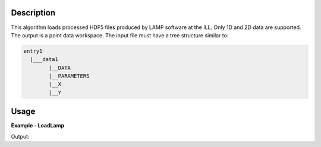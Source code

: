 .. algorithm::

.. summary::

.. relatedAlgorithms::

.. properties::

Description
-----------

This algorithm loads processed HDF5 files produced by LAMP software at the ILL. Only 1D and 2D data are supported. The output is a point data workspace.
The input file must have a tree structure similar to:

.. code-block:: python

  entry1
    |___data1
          |__DATA
          |__PARAMETERS
          |__X
          |__Y

Usage
-----

**Example - LoadLamp**

.. testcode:: ExLoadLamp

    ws = LoadLamp('ILL/LAMP/967067_LAMP.hdf')
    print("ws has {0} spectrum and {1} points".format(ws.getNumberHistograms(), ws.blocksize()))

Output:

.. testoutput:: ExLoadLamp

    ws has 1 spectrum and 3200 points

.. testcleanup:: ExLoadLamp

   mtd.clear()
